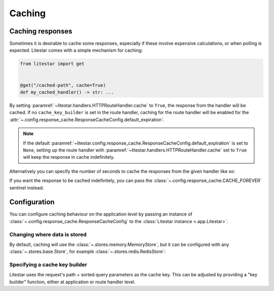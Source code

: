 Caching
=======

Caching responses
------------------

Sometimes it is desirable to cache some responses, especially if these involve expensive calculations, or when polling is
expected. Litestar comes with a simple mechanism for caching:

.. code-block:: python

   from litestar import get


   @get("/cached-path", cache=True)
   def my_cached_handler() -> str: ...

By setting :paramref:`~litestar.handlers.HTTPRouteHandler.cache` to ``True``, the response from the handler
will be cached. If no ``cache_key_builder`` is set in the route handler, caching for the route handler will be
enabled for the :attr:`~.config.response_cache.ResponseCacheConfig.default_expiration`.

.. note:: If the default :paramref:`~litestar.config.response_cache.ResponseCacheConfig.default_expiration` is set to
    ``None``, setting up the route handler with :paramref:`~litestar.handlers.HTTPRouteHandler.cache` set to ``True``
    will keep the response in cache indefinitely.

Alternatively you can specify the number of seconds to cache the responses from the given handler like so:

.. code-block:: python
    :caption: Caching the response for 120 seconds by setting the :paramref:`~litestar.handlers.HTTPRouteHandler.cache`
      parameter to the number of seconds to cache the response.
    :emphasize-lines: 4

    from litestar import get


    @get("/cached-path", cache=120)  # seconds
    def my_cached_handler() -> str: ...


If you want the response to be cached indefinitely, you can pass the :class:`~.config.response_cache.CACHE_FOREVER`
sentinel instead:

.. code-block:: python
    :caption: Caching the response indefinitely by setting the :paramref:`~litestar.handlers.HTTPRouteHandler.cache`
      parameter to :class:`~litestar.config.response_cache.CACHE_FOREVER`.

    from litestar import get
    from litestar.config.response_cache import CACHE_FOREVER


    @get("/cached-path", cache=CACHE_FOREVER)  # seconds
    def my_cached_handler() -> str: ...

Configuration
-------------

You can configure caching behaviour on the application level by passing an instance of
:class:`~.config.response_cache.ResponseCacheConfig` to the :class:`Litestar instance <.app.Litestar>`.

Changing where data is stored
+++++++++++++++++++++++++++++

By default, caching will use the :class:`~.stores.memory.MemoryStore`, but it can be configured with
any :class:`~.stores.base.Store`, for example :class:`~.stores.redis.RedisStore`:

.. code-block:: python
    :caption: Using Redis as the cache store.

    from litestar.config.cache import ResponseCacheConfig
    from litestar.stores.redis import RedisStore

    redis_store = RedisStore(url="redis://localhost/", port=6379, db=0)

    cache_config = ResponseCacheConfig(store=redis_store)


Specifying a cache key builder
++++++++++++++++++++++++++++++

Litestar uses the request's path + sorted query parameters as the cache key. This can be adjusted by providing a
"key builder" function, either at application or route handler level.

.. code-block:: python
    :caption: Using a custom cache key builder.

    from litestar import Litestar, Request
    from litestar.config.cache import ResponseCacheConfig


    def key_builder(request: Request) -> str:
        return request.url.path + request.headers.get("my-header", "")


    app = Litestar([], cache_config=ResponseCacheConfig(key_builder=key_builder))

.. code-block:: python
    :caption: Using a custom cache key builder for a specific route handler.

    from litestar import Litestar, Request, get


    def key_builder(request: Request) -> str:
        return request.url.path + request.headers.get("my-header", "")


    @get("/cached-path", cache=True, cache_key_builder=key_builder)
    def cached_handler() -> str: ...
